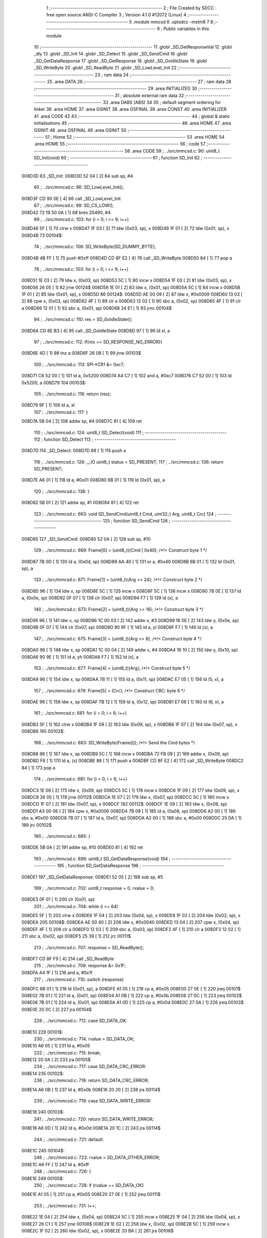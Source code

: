                                       1 ;--------------------------------------------------------
                                      2 ; File Created by SDCC : free open source ANSI-C Compiler
                                      3 ; Version 4.1.0 #12072 (Linux)
                                      4 ;--------------------------------------------------------
                                      5 	.module mmcsd
                                      6 	.optsdcc -mstm8
                                      7 	
                                      8 ;--------------------------------------------------------
                                      9 ; Public variables in this module
                                     10 ;--------------------------------------------------------
                                     11 	.globl _SD_GetResponseVal
                                     12 	.globl _dly
                                     13 	.globl _SD_Init
                                     14 	.globl _SD_Detect
                                     15 	.globl _SD_SendCmd
                                     16 	.globl _SD_GetDataResponse
                                     17 	.globl _SD_GetResponse
                                     18 	.globl _SD_GoIdleState
                                     19 	.globl _SD_WriteByte
                                     20 	.globl _SD_ReadByte
                                     21 	.globl _SD_LowLevel_Init
                                     22 ;--------------------------------------------------------
                                     23 ; ram data
                                     24 ;--------------------------------------------------------
                                     25 	.area DATA
                                     26 ;--------------------------------------------------------
                                     27 ; ram data
                                     28 ;--------------------------------------------------------
                                     29 	.area INITIALIZED
                                     30 ;--------------------------------------------------------
                                     31 ; absolute external ram data
                                     32 ;--------------------------------------------------------
                                     33 	.area DABS (ABS)
                                     34 
                                     35 ; default segment ordering for linker
                                     36 	.area HOME
                                     37 	.area GSINIT
                                     38 	.area GSFINAL
                                     39 	.area CONST
                                     40 	.area INITIALIZER
                                     41 	.area CODE
                                     42 
                                     43 ;--------------------------------------------------------
                                     44 ; global & static initialisations
                                     45 ;--------------------------------------------------------
                                     46 	.area HOME
                                     47 	.area GSINIT
                                     48 	.area GSFINAL
                                     49 	.area GSINIT
                                     50 ;--------------------------------------------------------
                                     51 ; Home
                                     52 ;--------------------------------------------------------
                                     53 	.area HOME
                                     54 	.area HOME
                                     55 ;--------------------------------------------------------
                                     56 ; code
                                     57 ;--------------------------------------------------------
                                     58 	.area CODE
                                     59 ;	../src/mmcsd.c: 90: uint8_t SD_Init(void)
                                     60 ;	-----------------------------------------
                                     61 ;	 function SD_Init
                                     62 ;	-----------------------------------------
      008D3D                         63 _SD_Init:
      008D3D 52 04            [ 2]   64 	sub	sp, #4
                                     65 ;	../src/mmcsd.c: 96: SD_LowLevel_Init();
      008D3F CD 90 0E         [ 4]   66 	call	_SD_LowLevel_Init
                                     67 ;	../src/mmcsd.c: 99: SD_CS_LOW();
      008D42 72 19 50 0A      [ 1]   68 	bres	20490, #4
                                     69 ;	../src/mmcsd.c: 103: for (i = 0; i <= 9; i++)
      008D46 5F               [ 1]   70 	clrw	x
      008D47 1F 03            [ 2]   71 	ldw	(0x03, sp), x
      008D49 1F 01            [ 2]   72 	ldw	(0x01, sp), x
      008D4B                         73 00104$:
                                     74 ;	../src/mmcsd.c: 106: SD_WriteByte(SD_DUMMY_BYTE);
      008D4B 4B FF            [ 1]   75 	push	#0xff
      008D4D CD 8F E2         [ 4]   76 	call	_SD_WriteByte
      008D50 84               [ 1]   77 	pop	a
                                     78 ;	../src/mmcsd.c: 103: for (i = 0; i <= 9; i++)
      008D51 1E 03            [ 2]   79 	ldw	x, (0x03, sp)
      008D53 5C               [ 1]   80 	incw	x
      008D54 1F 03            [ 2]   81 	ldw	(0x03, sp), x
      008D56 26 05            [ 1]   82 	jrne	00124$
      008D58 1E 01            [ 2]   83 	ldw	x, (0x01, sp)
      008D5A 5C               [ 1]   84 	incw	x
      008D5B 1F 01            [ 2]   85 	ldw	(0x01, sp), x
      008D5D                         86 00124$:
      008D5D AE 00 09         [ 2]   87 	ldw	x, #0x0009
      008D60 13 03            [ 2]   88 	cpw	x, (0x03, sp)
      008D62 4F               [ 1]   89 	clr	a
      008D63 12 02            [ 1]   90 	sbc	a, (0x02, sp)
      008D65 4F               [ 1]   91 	clr	a
      008D66 12 01            [ 1]   92 	sbc	a, (0x01, sp)
      008D68 24 E1            [ 1]   93 	jrnc	00104$
                                     94 ;	../src/mmcsd.c: 110: res = SD_GoIdleState();
      008D6A CD 8E B3         [ 4]   95 	call	_SD_GoIdleState
      008D6D 97               [ 1]   96 	ld	xl, a
                                     97 ;	../src/mmcsd.c: 112: if(res == SD_RESPONSE_NO_ERROR){
      008D6E 4D               [ 1]   98 	tnz	a
      008D6F 26 08            [ 1]   99 	jrne	00103$
                                    100 ;	../src/mmcsd.c: 113: SPI->CR1 &= 0xc7;
      008D71 C6 52 00         [ 1]  101 	ld	a, 0x5200
      008D74 A4 C7            [ 1]  102 	and	a, #0xc7
      008D76 C7 52 00         [ 1]  103 	ld	0x5200, a
      008D79                        104 00103$:
                                    105 ;	../src/mmcsd.c: 116: return (res);
      008D79 9F               [ 1]  106 	ld	a, xl
                                    107 ;	../src/mmcsd.c: 117: }
      008D7A 5B 04            [ 2]  108 	addw	sp, #4
      008D7C 81               [ 4]  109 	ret
                                    110 ;	../src/mmcsd.c: 124: uint8_t SD_Detect(void)
                                    111 ;	-----------------------------------------
                                    112 ;	 function SD_Detect
                                    113 ;	-----------------------------------------
      008D7D                        114 _SD_Detect:
      008D7D 88               [ 1]  115 	push	a
                                    116 ;	../src/mmcsd.c: 126: __IO uint8_t status = SD_PRESENT;
                                    117 ;	../src/mmcsd.c: 136: return SD_PRESENT;
      008D7E A6 01            [ 1]  118 	ld	a, #0x01
      008D80 6B 01            [ 1]  119 	ld	(0x01, sp), a
                                    120 ;	../src/mmcsd.c: 138: }
      008D82 5B 01            [ 2]  121 	addw	sp, #1
      008D84 81               [ 4]  122 	ret
                                    123 ;	../src/mmcsd.c: 663: void SD_SendCmd(uint8_t Cmd, uint32_t Arg, uint8_t Crc)
                                    124 ;	-----------------------------------------
                                    125 ;	 function SD_SendCmd
                                    126 ;	-----------------------------------------
      008D85                        127 _SD_SendCmd:
      008D85 52 0A            [ 2]  128 	sub	sp, #10
                                    129 ;	../src/mmcsd.c: 669: Frame[0] = (uint8_t)(Cmd | 0x40); /*!< Construct byte 1 */
      008D87 7B 0D            [ 1]  130 	ld	a, (0x0d, sp)
      008D89 AA 40            [ 1]  131 	or	a, #0x40
      008D8B 6B 01            [ 1]  132 	ld	(0x01, sp), a
                                    133 ;	../src/mmcsd.c: 671: Frame[1] = (uint8_t)(Arg >> 24); /*!< Construct byte 2 */
      008D8D 96               [ 1]  134 	ldw	x, sp
      008D8E 5C               [ 1]  135 	incw	x
      008D8F 5C               [ 1]  136 	incw	x
      008D90 7B 0E            [ 1]  137 	ld	a, (0x0e, sp)
      008D92 0F 07            [ 1]  138 	clr	(0x07, sp)
      008D94 F7               [ 1]  139 	ld	(x), a
                                    140 ;	../src/mmcsd.c: 673: Frame[2] = (uint8_t)(Arg >> 16); /*!< Construct byte 3 */
      008D95 96               [ 1]  141 	ldw	x, sp
      008D96 1C 00 03         [ 2]  142 	addw	x, #3
      008D99 16 0E            [ 2]  143 	ldw	y, (0x0e, sp)
      008D9B 0F 07            [ 1]  144 	clr	(0x07, sp)
      008D9D 90 9F            [ 1]  145 	ld	a, yl
      008D9F F7               [ 1]  146 	ld	(x), a
                                    147 ;	../src/mmcsd.c: 675: Frame[3] = (uint8_t)(Arg >> 8); /*!< Construct byte 4 */
      008DA0 96               [ 1]  148 	ldw	x, sp
      008DA1 1C 00 04         [ 2]  149 	addw	x, #4
      008DA4 16 10            [ 2]  150 	ldw	y, (0x10, sp)
      008DA6 90 9E            [ 1]  151 	ld	a, yh
      008DA8 F7               [ 1]  152 	ld	(x), a
                                    153 ;	../src/mmcsd.c: 677: Frame[4] = (uint8_t)(Arg); /*!< Construct byte 5 */
      008DA9 96               [ 1]  154 	ldw	x, sp
      008DAA 7B 11            [ 1]  155 	ld	a, (0x11, sp)
      008DAC E7 05            [ 1]  156 	ld	(5, x), a
                                    157 ;	../src/mmcsd.c: 679: Frame[5] = (Crc); /*!< Construct CRC: byte 6 */
      008DAE 96               [ 1]  158 	ldw	x, sp
      008DAF 7B 12            [ 1]  159 	ld	a, (0x12, sp)
      008DB1 E7 06            [ 1]  160 	ld	(6, x), a
                                    161 ;	../src/mmcsd.c: 681: for (i = 0; i < 6; i++)
      008DB3 5F               [ 1]  162 	clrw	x
      008DB4 1F 09            [ 2]  163 	ldw	(0x09, sp), x
      008DB6 1F 07            [ 2]  164 	ldw	(0x07, sp), x
      008DB8                        165 00102$:
                                    166 ;	../src/mmcsd.c: 683: SD_WriteByte(Frame[i]); /*!< Send the Cmd bytes */
      008DB8 96               [ 1]  167 	ldw	x, sp
      008DB9 5C               [ 1]  168 	incw	x
      008DBA 72 FB 09         [ 2]  169 	addw	x, (0x09, sp)
      008DBD F6               [ 1]  170 	ld	a, (x)
      008DBE 88               [ 1]  171 	push	a
      008DBF CD 8F E2         [ 4]  172 	call	_SD_WriteByte
      008DC2 84               [ 1]  173 	pop	a
                                    174 ;	../src/mmcsd.c: 681: for (i = 0; i < 6; i++)
      008DC3 1E 09            [ 2]  175 	ldw	x, (0x09, sp)
      008DC5 5C               [ 1]  176 	incw	x
      008DC6 1F 09            [ 2]  177 	ldw	(0x09, sp), x
      008DC8 26 05            [ 1]  178 	jrne	00112$
      008DCA 1E 07            [ 2]  179 	ldw	x, (0x07, sp)
      008DCC 5C               [ 1]  180 	incw	x
      008DCD 1F 07            [ 2]  181 	ldw	(0x07, sp), x
      008DCF                        182 00112$:
      008DCF 1E 09            [ 2]  183 	ldw	x, (0x09, sp)
      008DD1 A3 00 06         [ 2]  184 	cpw	x, #0x0006
      008DD4 7B 08            [ 1]  185 	ld	a, (0x08, sp)
      008DD6 A2 00            [ 1]  186 	sbc	a, #0x00
      008DD8 7B 07            [ 1]  187 	ld	a, (0x07, sp)
      008DDA A2 00            [ 1]  188 	sbc	a, #0x00
      008DDC 25 DA            [ 1]  189 	jrc	00102$
                                    190 ;	../src/mmcsd.c: 685: }
      008DDE 5B 0A            [ 2]  191 	addw	sp, #10
      008DE0 81               [ 4]  192 	ret
                                    193 ;	../src/mmcsd.c: 699: uint8_t SD_GetDataResponse(void)
                                    194 ;	-----------------------------------------
                                    195 ;	 function SD_GetDataResponse
                                    196 ;	-----------------------------------------
      008DE1                        197 _SD_GetDataResponse:
      008DE1 52 05            [ 2]  198 	sub	sp, #5
                                    199 ;	../src/mmcsd.c: 702: uint8_t response = 0, rvalue = 0;
      008DE3 0F 01            [ 1]  200 	clr	(0x01, sp)
                                    201 ;	../src/mmcsd.c: 704: while (i <= 64)
      008DE5 5F               [ 1]  202 	clrw	x
      008DE6 1F 04            [ 2]  203 	ldw	(0x04, sp), x
      008DE8 1F 02            [ 2]  204 	ldw	(0x02, sp), x
      008DEA                        205 00108$:
      008DEA AE 00 40         [ 2]  206 	ldw	x, #0x0040
      008DED 13 04            [ 2]  207 	cpw	x, (0x04, sp)
      008DEF 4F               [ 1]  208 	clr	a
      008DF0 12 03            [ 1]  209 	sbc	a, (0x03, sp)
      008DF2 4F               [ 1]  210 	clr	a
      008DF3 12 02            [ 1]  211 	sbc	a, (0x02, sp)
      008DF5 25 39            [ 1]  212 	jrc	00111$
                                    213 ;	../src/mmcsd.c: 707: response = SD_ReadByte();
      008DF7 CD 8F F9         [ 4]  214 	call	_SD_ReadByte
                                    215 ;	../src/mmcsd.c: 709: response &= 0x1F;
      008DFA A4 1F            [ 1]  216 	and	a, #0x1f
                                    217 ;	../src/mmcsd.c: 710: switch (response)
      008DFC 6B 01            [ 1]  218 	ld	(0x01, sp), a
      008DFE A1 05            [ 1]  219 	cp	a, #0x05
      008E00 27 0E            [ 1]  220 	jreq	00101$
      008E02 7B 01            [ 1]  221 	ld	a, (0x01, sp)
      008E04 A1 0B            [ 1]  222 	cp	a, #0x0b
      008E06 27 0C            [ 1]  223 	jreq	00102$
      008E08 7B 01            [ 1]  224 	ld	a, (0x01, sp)
      008E0A A1 0D            [ 1]  225 	cp	a, #0x0d
      008E0C 27 0A            [ 1]  226 	jreq	00103$
      008E0E 20 0C            [ 2]  227 	jra	00104$
                                    228 ;	../src/mmcsd.c: 712: case SD_DATA_OK:
      008E10                        229 00101$:
                                    230 ;	../src/mmcsd.c: 714: rvalue = SD_DATA_OK;
      008E10 A6 05            [ 1]  231 	ld	a, #0x05
                                    232 ;	../src/mmcsd.c: 715: break;
      008E12 20 0A            [ 2]  233 	jra	00105$
                                    234 ;	../src/mmcsd.c: 717: case SD_DATA_CRC_ERROR:
      008E14                        235 00102$:
                                    236 ;	../src/mmcsd.c: 718: return SD_DATA_CRC_ERROR;
      008E14 A6 0B            [ 1]  237 	ld	a, #0x0b
      008E16 20 20            [ 2]  238 	jra	00114$
                                    239 ;	../src/mmcsd.c: 719: case SD_DATA_WRITE_ERROR:
      008E18                        240 00103$:
                                    241 ;	../src/mmcsd.c: 720: return SD_DATA_WRITE_ERROR;
      008E18 A6 0D            [ 1]  242 	ld	a, #0x0d
      008E1A 20 1C            [ 2]  243 	jra	00114$
                                    244 ;	../src/mmcsd.c: 721: default:
      008E1C                        245 00104$:
                                    246 ;	../src/mmcsd.c: 723: rvalue = SD_DATA_OTHER_ERROR;
      008E1C A6 FF            [ 1]  247 	ld	a, #0xff
                                    248 ;	../src/mmcsd.c: 726: }
      008E1E                        249 00105$:
                                    250 ;	../src/mmcsd.c: 728: if (rvalue == SD_DATA_OK)
      008E1E A1 05            [ 1]  251 	cp	a, #0x05
      008E20 27 0E            [ 1]  252 	jreq	00111$
                                    253 ;	../src/mmcsd.c: 731: i++;
      008E22 1E 04            [ 2]  254 	ldw	x, (0x04, sp)
      008E24 5C               [ 1]  255 	incw	x
      008E25 1F 04            [ 2]  256 	ldw	(0x04, sp), x
      008E27 26 C1            [ 1]  257 	jrne	00108$
      008E29 1E 02            [ 2]  258 	ldw	x, (0x02, sp)
      008E2B 5C               [ 1]  259 	incw	x
      008E2C 1F 02            [ 2]  260 	ldw	(0x02, sp), x
      008E2E 20 BA            [ 2]  261 	jra	00108$
                                    262 ;	../src/mmcsd.c: 735: while (SD_ReadByte() == 0);
      008E30                        263 00111$:
      008E30 CD 8F F9         [ 4]  264 	call	_SD_ReadByte
      008E33 4D               [ 1]  265 	tnz	a
      008E34 27 FA            [ 1]  266 	jreq	00111$
                                    267 ;	../src/mmcsd.c: 738: return response;
      008E36 7B 01            [ 1]  268 	ld	a, (0x01, sp)
      008E38                        269 00114$:
                                    270 ;	../src/mmcsd.c: 739: }
      008E38 5B 05            [ 2]  271 	addw	sp, #5
      008E3A 81               [ 4]  272 	ret
                                    273 ;	../src/mmcsd.c: 748: uint8_t SD_GetResponse(uint8_t Response)
                                    274 ;	-----------------------------------------
                                    275 ;	 function SD_GetResponse
                                    276 ;	-----------------------------------------
      008E3B                        277 _SD_GetResponse:
                                    278 ;	../src/mmcsd.c: 753: while ((SD_ReadByte() != Response) && Count) 
      008E3B AE 0F FF         [ 2]  279 	ldw	x, #0x0fff
      008E3E 90 5F            [ 1]  280 	clrw	y
      008E40                        281 00102$:
      008E40 89               [ 2]  282 	pushw	x
      008E41 90 89            [ 2]  283 	pushw	y
      008E43 CD 8F F9         [ 4]  284 	call	_SD_ReadByte
      008E46 90 85            [ 2]  285 	popw	y
      008E48 85               [ 2]  286 	popw	x
      008E49 11 03            [ 1]  287 	cp	a, (0x03, sp)
      008E4B 27 10            [ 1]  288 	jreq	00104$
      008E4D 5D               [ 2]  289 	tnzw	x
      008E4E 26 04            [ 1]  290 	jrne	00134$
      008E50 90 5D            [ 2]  291 	tnzw	y
      008E52 27 09            [ 1]  292 	jreq	00104$
      008E54                        293 00134$:
                                    294 ;	../src/mmcsd.c: 755: Count--;
      008E54 1D 00 01         [ 2]  295 	subw	x, #0x0001
      008E57 24 E7            [ 1]  296 	jrnc	00102$
      008E59 90 5A            [ 2]  297 	decw	y
      008E5B 20 E3            [ 2]  298 	jra	00102$
      008E5D                        299 00104$:
                                    300 ;	../src/mmcsd.c: 757: if (Count == 0)
      008E5D 5D               [ 2]  301 	tnzw	x
      008E5E 26 07            [ 1]  302 	jrne	00106$
      008E60 90 5D            [ 2]  303 	tnzw	y
      008E62 26 03            [ 1]  304 	jrne	00106$
                                    305 ;	../src/mmcsd.c: 760: return SD_RESPONSE_FAILURE;
      008E64 A6 FF            [ 1]  306 	ld	a, #0xff
      008E66 81               [ 4]  307 	ret
      008E67                        308 00106$:
                                    309 ;	../src/mmcsd.c: 765: return SD_RESPONSE_NO_ERROR;
      008E67 4F               [ 1]  310 	clr	a
                                    311 ;	../src/mmcsd.c: 767: }
      008E68 81               [ 4]  312 	ret
                                    313 ;	../src/mmcsd.c: 772: void SD_GetResponseVal(uint8_t *pResp, uint8_t response)
                                    314 ;	-----------------------------------------
                                    315 ;	 function SD_GetResponseVal
                                    316 ;	-----------------------------------------
      008E69                        317 _SD_GetResponseVal:
                                    318 ;	../src/mmcsd.c: 775: if(SD_GetResponse(response) == SD_RESPONSE_FAILURE)
      008E69 7B 05            [ 1]  319 	ld	a, (0x05, sp)
      008E6B 88               [ 1]  320 	push	a
      008E6C CD 8E 3B         [ 4]  321 	call	_SD_GetResponse
      008E6F 5B 01            [ 2]  322 	addw	sp, #1
                                    323 ;	../src/mmcsd.c: 777: *pResp++ = 0xff;
      008E71 16 03            [ 2]  324 	ldw	y, (0x03, sp)
      008E73 93               [ 1]  325 	ldw	x, y
      008E74 5C               [ 1]  326 	incw	x
                                    327 ;	../src/mmcsd.c: 775: if(SD_GetResponse(response) == SD_RESPONSE_FAILURE)
      008E75 4C               [ 1]  328 	inc	a
      008E76 26 08            [ 1]  329 	jrne	00102$
                                    330 ;	../src/mmcsd.c: 777: *pResp++ = 0xff;
      008E78 A6 FF            [ 1]  331 	ld	a, #0xff
      008E7A 90 F7            [ 1]  332 	ld	(y), a
      008E7C 1F 03            [ 2]  333 	ldw	(0x03, sp), x
      008E7E 20 06            [ 2]  334 	jra	00103$
      008E80                        335 00102$:
                                    336 ;	../src/mmcsd.c: 779: *pResp++ = response;
      008E80 7B 05            [ 1]  337 	ld	a, (0x05, sp)
      008E82 90 F7            [ 1]  338 	ld	(y), a
      008E84 1F 03            [ 2]  339 	ldw	(0x03, sp), x
      008E86                        340 00103$:
                                    341 ;	../src/mmcsd.c: 782: *pResp++ = SD_ReadByte();
      008E86 1E 03            [ 2]  342 	ldw	x, (0x03, sp)
      008E88 89               [ 2]  343 	pushw	x
      008E89 CD 8F F9         [ 4]  344 	call	_SD_ReadByte
      008E8C 85               [ 2]  345 	popw	x
      008E8D F7               [ 1]  346 	ld	(x), a
      008E8E 5C               [ 1]  347 	incw	x
                                    348 ;	../src/mmcsd.c: 783: *pResp++ = SD_ReadByte();
      008E8F 1F 03            [ 2]  349 	ldw	(0x03, sp), x
      008E91 89               [ 2]  350 	pushw	x
      008E92 CD 8F F9         [ 4]  351 	call	_SD_ReadByte
      008E95 85               [ 2]  352 	popw	x
      008E96 F7               [ 1]  353 	ld	(x), a
      008E97 5C               [ 1]  354 	incw	x
                                    355 ;	../src/mmcsd.c: 784: *pResp++ = SD_ReadByte();
      008E98 1F 03            [ 2]  356 	ldw	(0x03, sp), x
      008E9A 89               [ 2]  357 	pushw	x
      008E9B CD 8F F9         [ 4]  358 	call	_SD_ReadByte
      008E9E 85               [ 2]  359 	popw	x
      008E9F F7               [ 1]  360 	ld	(x), a
      008EA0 5C               [ 1]  361 	incw	x
                                    362 ;	../src/mmcsd.c: 785: *pResp++ = SD_ReadByte();
      008EA1 1F 03            [ 2]  363 	ldw	(0x03, sp), x
      008EA3 89               [ 2]  364 	pushw	x
      008EA4 CD 8F F9         [ 4]  365 	call	_SD_ReadByte
      008EA7 85               [ 2]  366 	popw	x
      008EA8 F7               [ 1]  367 	ld	(x), a
      008EA9 5C               [ 1]  368 	incw	x
                                    369 ;	../src/mmcsd.c: 786: *pResp = SD_ReadByte();
      008EAA 1F 03            [ 2]  370 	ldw	(0x03, sp), x
      008EAC 89               [ 2]  371 	pushw	x
      008EAD CD 8F F9         [ 4]  372 	call	_SD_ReadByte
      008EB0 85               [ 2]  373 	popw	x
      008EB1 F7               [ 1]  374 	ld	(x), a
                                    375 ;	../src/mmcsd.c: 787: }
      008EB2 81               [ 4]  376 	ret
                                    377 ;	../src/mmcsd.c: 871: uint8_t SD_GoIdleState(void)
                                    378 ;	-----------------------------------------
                                    379 ;	 function SD_GoIdleState
                                    380 ;	-----------------------------------------
      008EB3                        381 _SD_GoIdleState:
      008EB3 52 0A            [ 2]  382 	sub	sp, #10
                                    383 ;	../src/mmcsd.c: 874: uint8_t resp[6] = {0};
      008EB5 0F 01            [ 1]  384 	clr	(0x01, sp)
      008EB7 96               [ 1]  385 	ldw	x, sp
      008EB8 5C               [ 1]  386 	incw	x
      008EB9 5C               [ 1]  387 	incw	x
      008EBA 7F               [ 1]  388 	clr	(x)
      008EBB 96               [ 1]  389 	ldw	x, sp
      008EBC 6F 03            [ 1]  390 	clr	(3, x)
      008EBE 96               [ 1]  391 	ldw	x, sp
      008EBF 1C 00 04         [ 2]  392 	addw	x, #4
      008EC2 1F 07            [ 2]  393 	ldw	(0x07, sp), x
      008EC4 7F               [ 1]  394 	clr	(x)
      008EC5 96               [ 1]  395 	ldw	x, sp
      008EC6 1C 00 05         [ 2]  396 	addw	x, #5
      008EC9 1F 09            [ 2]  397 	ldw	(0x09, sp), x
      008ECB 7F               [ 1]  398 	clr	(x)
      008ECC 96               [ 1]  399 	ldw	x, sp
      008ECD 1C 00 06         [ 2]  400 	addw	x, #6
      008ED0 7F               [ 1]  401 	clr	(x)
                                    402 ;	../src/mmcsd.c: 876: SD_CS_LOW();
      008ED1 C6 50 0A         [ 1]  403 	ld	a, 0x500a
      008ED4 A4 EF            [ 1]  404 	and	a, #0xef
      008ED6 C7 50 0A         [ 1]  405 	ld	0x500a, a
                                    406 ;	../src/mmcsd.c: 879: SD_SendCmd(SD_CMD_GO_IDLE_STATE, (uint32_t)0, 0x95);
      008ED9 4B 95            [ 1]  407 	push	#0x95
      008EDB 5F               [ 1]  408 	clrw	x
      008EDC 89               [ 2]  409 	pushw	x
      008EDD 5F               [ 1]  410 	clrw	x
      008EDE 89               [ 2]  411 	pushw	x
      008EDF 4B 00            [ 1]  412 	push	#0x00
      008EE1 CD 8D 85         [ 4]  413 	call	_SD_SendCmd
      008EE4 5B 06            [ 2]  414 	addw	sp, #6
                                    415 ;	../src/mmcsd.c: 882: if (SD_GetResponse(SD_IN_IDLE_STATE))
      008EE6 4B 01            [ 1]  416 	push	#0x01
      008EE8 CD 8E 3B         [ 4]  417 	call	_SD_GetResponse
      008EEB 5B 01            [ 2]  418 	addw	sp, #1
      008EED 4D               [ 1]  419 	tnz	a
      008EEE 27 05            [ 1]  420 	jreq	00102$
                                    421 ;	../src/mmcsd.c: 885: return SD_RESPONSE_FAILURE;
      008EF0 A6 FF            [ 1]  422 	ld	a, #0xff
      008EF2 CC 8F DF         [ 2]  423 	jp	00116$
      008EF5                        424 00102$:
                                    425 ;	../src/mmcsd.c: 888: SD_SendCmd(SD_CMD_IF_COND, (uint32_t)0x156, 0x43);
      008EF5 4B 43            [ 1]  426 	push	#0x43
      008EF7 4B 56            [ 1]  427 	push	#0x56
      008EF9 4B 01            [ 1]  428 	push	#0x01
      008EFB 5F               [ 1]  429 	clrw	x
      008EFC 89               [ 2]  430 	pushw	x
      008EFD 4B 08            [ 1]  431 	push	#0x08
      008EFF CD 8D 85         [ 4]  432 	call	_SD_SendCmd
      008F02 5B 06            [ 2]  433 	addw	sp, #6
                                    434 ;	../src/mmcsd.c: 889: SD_GetResponseVal(resp,0x01);
      008F04 4B 01            [ 1]  435 	push	#0x01
      008F06 96               [ 1]  436 	ldw	x, sp
      008F07 5C               [ 1]  437 	incw	x
      008F08 5C               [ 1]  438 	incw	x
      008F09 89               [ 2]  439 	pushw	x
      008F0A CD 8E 69         [ 4]  440 	call	_SD_GetResponseVal
      008F0D 5B 03            [ 2]  441 	addw	sp, #3
                                    442 ;	../src/mmcsd.c: 890: if(resp[0]==0x01){
      008F0F 7B 01            [ 1]  443 	ld	a, (0x01, sp)
      008F11 4A               [ 1]  444 	dec	a
      008F12 26 77            [ 1]  445 	jrne	00123$
                                    446 ;	../src/mmcsd.c: 892: if ((resp[3] == 0x01)&&(resp[4] == 0x56)){
      008F14 1E 07            [ 2]  447 	ldw	x, (0x07, sp)
      008F16 F6               [ 1]  448 	ld	a, (x)
      008F17 4A               [ 1]  449 	dec	a
      008F18 26 6D            [ 1]  450 	jrne	00107$
      008F1A 1E 09            [ 2]  451 	ldw	x, (0x09, sp)
      008F1C F6               [ 1]  452 	ld	a, (x)
      008F1D A1 56            [ 1]  453 	cp	a, #0x56
      008F1F 26 66            [ 1]  454 	jrne	00107$
                                    455 ;	../src/mmcsd.c: 895: do{
      008F21                        456 00103$:
                                    457 ;	../src/mmcsd.c: 896: SD_SendCmd(SD_CMD_55, (uint32_t)0, 0x01);
      008F21 4B 01            [ 1]  458 	push	#0x01
      008F23 5F               [ 1]  459 	clrw	x
      008F24 89               [ 2]  460 	pushw	x
      008F25 5F               [ 1]  461 	clrw	x
      008F26 89               [ 2]  462 	pushw	x
      008F27 4B 37            [ 1]  463 	push	#0x37
      008F29 CD 8D 85         [ 4]  464 	call	_SD_SendCmd
      008F2C 5B 06            [ 2]  465 	addw	sp, #6
                                    466 ;	../src/mmcsd.c: 897: SD_GetResponseVal(resp,0x01);
      008F2E 4B 01            [ 1]  467 	push	#0x01
      008F30 96               [ 1]  468 	ldw	x, sp
      008F31 5C               [ 1]  469 	incw	x
      008F32 5C               [ 1]  470 	incw	x
      008F33 89               [ 2]  471 	pushw	x
      008F34 CD 8E 69         [ 4]  472 	call	_SD_GetResponseVal
      008F37 5B 03            [ 2]  473 	addw	sp, #3
                                    474 ;	../src/mmcsd.c: 898: dly((uint32_t)10);
      008F39 4B 0A            [ 1]  475 	push	#0x0a
      008F3B 5F               [ 1]  476 	clrw	x
      008F3C 89               [ 2]  477 	pushw	x
      008F3D 4B 00            [ 1]  478 	push	#0x00
      008F3F CD 84 C7         [ 4]  479 	call	_dly
      008F42 5B 04            [ 2]  480 	addw	sp, #4
                                    481 ;	../src/mmcsd.c: 899: SD_SendCmd(SD_ACMD_41&0x7f, (1UL<<30), 0x1);
      008F44 4B 01            [ 1]  482 	push	#0x01
      008F46 5F               [ 1]  483 	clrw	x
      008F47 89               [ 2]  484 	pushw	x
      008F48 4B 00            [ 1]  485 	push	#0x00
      008F4A 4B 40            [ 1]  486 	push	#0x40
      008F4C 4B 69            [ 1]  487 	push	#0x69
      008F4E CD 8D 85         [ 4]  488 	call	_SD_SendCmd
      008F51 5B 06            [ 2]  489 	addw	sp, #6
                                    490 ;	../src/mmcsd.c: 900: dly((uint32_t)1000);
      008F53 4B E8            [ 1]  491 	push	#0xe8
      008F55 4B 03            [ 1]  492 	push	#0x03
      008F57 5F               [ 1]  493 	clrw	x
      008F58 89               [ 2]  494 	pushw	x
      008F59 CD 84 C7         [ 4]  495 	call	_dly
      008F5C 5B 04            [ 2]  496 	addw	sp, #4
                                    497 ;	../src/mmcsd.c: 901: SD_GetResponseVal(resp,0x00);
      008F5E 96               [ 1]  498 	ldw	x, sp
      008F5F 5C               [ 1]  499 	incw	x
      008F60 4B 00            [ 1]  500 	push	#0x00
      008F62 89               [ 2]  501 	pushw	x
      008F63 CD 8E 69         [ 4]  502 	call	_SD_GetResponseVal
      008F66 5B 03            [ 2]  503 	addw	sp, #3
                                    504 ;	../src/mmcsd.c: 902: } while(resp[0]); //until resved 0x0
      008F68 7B 01            [ 1]  505 	ld	a, (0x01, sp)
      008F6A 26 B5            [ 1]  506 	jrne	00103$
                                    507 ;	../src/mmcsd.c: 904: SD_SendCmd(SD_CMD_58, (uint32_t)0,0x01);
      008F6C 4B 01            [ 1]  508 	push	#0x01
      008F6E 5F               [ 1]  509 	clrw	x
      008F6F 89               [ 2]  510 	pushw	x
      008F70 5F               [ 1]  511 	clrw	x
      008F71 89               [ 2]  512 	pushw	x
      008F72 4B 3A            [ 1]  513 	push	#0x3a
      008F74 CD 8D 85         [ 4]  514 	call	_SD_SendCmd
      008F77 5B 06            [ 2]  515 	addw	sp, #6
                                    516 ;	../src/mmcsd.c: 905: SD_GetResponseVal(resp,58);
      008F79 4B 3A            [ 1]  517 	push	#0x3a
      008F7B 96               [ 1]  518 	ldw	x, sp
      008F7C 5C               [ 1]  519 	incw	x
      008F7D 5C               [ 1]  520 	incw	x
      008F7E 89               [ 2]  521 	pushw	x
      008F7F CD 8E 69         [ 4]  522 	call	_SD_GetResponseVal
      008F82 5B 03            [ 2]  523 	addw	sp, #3
                                    524 ;	../src/mmcsd.c: 906: return SD_RESPONSE_NO_ERROR;
      008F84 4F               [ 1]  525 	clr	a
      008F85 20 58            [ 2]  526 	jra	00116$
      008F87                        527 00107$:
                                    528 ;	../src/mmcsd.c: 909: return SD_RESPONSE_FAILURE;
      008F87 A6 FF            [ 1]  529 	ld	a, #0xff
      008F89 20 54            [ 2]  530 	jra	00116$
                                    531 ;	../src/mmcsd.c: 914: do{
      008F8B                        532 00123$:
      008F8B                        533 00110$:
                                    534 ;	../src/mmcsd.c: 915: SD_SendCmd(SD_CMD_55, 0, 0x01);
      008F8B 4B 01            [ 1]  535 	push	#0x01
      008F8D 5F               [ 1]  536 	clrw	x
      008F8E 89               [ 2]  537 	pushw	x
      008F8F 5F               [ 1]  538 	clrw	x
      008F90 89               [ 2]  539 	pushw	x
      008F91 4B 37            [ 1]  540 	push	#0x37
      008F93 CD 8D 85         [ 4]  541 	call	_SD_SendCmd
      008F96 5B 06            [ 2]  542 	addw	sp, #6
                                    543 ;	../src/mmcsd.c: 916: SD_GetResponseVal(resp,0x01);
      008F98 96               [ 1]  544 	ldw	x, sp
      008F99 5C               [ 1]  545 	incw	x
      008F9A 4B 01            [ 1]  546 	push	#0x01
      008F9C 89               [ 2]  547 	pushw	x
      008F9D CD 8E 69         [ 4]  548 	call	_SD_GetResponseVal
      008FA0 5B 03            [ 2]  549 	addw	sp, #3
                                    550 ;	../src/mmcsd.c: 917: dly((uint32_t)1000);
      008FA2 4B E8            [ 1]  551 	push	#0xe8
      008FA4 4B 03            [ 1]  552 	push	#0x03
      008FA6 5F               [ 1]  553 	clrw	x
      008FA7 89               [ 2]  554 	pushw	x
      008FA8 CD 84 C7         [ 4]  555 	call	_dly
      008FAB 5B 04            [ 2]  556 	addw	sp, #4
                                    557 ;	../src/mmcsd.c: 918: SD_SendCmd(SD_ACMD_41&0x7f, 0UL, 0x1);
      008FAD 4B 01            [ 1]  558 	push	#0x01
      008FAF 5F               [ 1]  559 	clrw	x
      008FB0 89               [ 2]  560 	pushw	x
      008FB1 5F               [ 1]  561 	clrw	x
      008FB2 89               [ 2]  562 	pushw	x
      008FB3 4B 69            [ 1]  563 	push	#0x69
      008FB5 CD 8D 85         [ 4]  564 	call	_SD_SendCmd
      008FB8 5B 06            [ 2]  565 	addw	sp, #6
                                    566 ;	../src/mmcsd.c: 919: SD_GetResponseVal(resp,0x00);
      008FBA 4B 00            [ 1]  567 	push	#0x00
      008FBC 96               [ 1]  568 	ldw	x, sp
      008FBD 5C               [ 1]  569 	incw	x
      008FBE 5C               [ 1]  570 	incw	x
      008FBF 89               [ 2]  571 	pushw	x
      008FC0 CD 8E 69         [ 4]  572 	call	_SD_GetResponseVal
      008FC3 5B 03            [ 2]  573 	addw	sp, #3
                                    574 ;	../src/mmcsd.c: 920: dly((uint32_t)1000);
      008FC5 4B E8            [ 1]  575 	push	#0xe8
      008FC7 4B 03            [ 1]  576 	push	#0x03
      008FC9 5F               [ 1]  577 	clrw	x
      008FCA 89               [ 2]  578 	pushw	x
      008FCB CD 84 C7         [ 4]  579 	call	_dly
      008FCE 5B 04            [ 2]  580 	addw	sp, #4
                                    581 ;	../src/mmcsd.c: 921: } while(resp[0]);
      008FD0 7B 01            [ 1]  582 	ld	a, (0x01, sp)
      008FD2 26 B7            [ 1]  583 	jrne	00110$
                                    584 ;	../src/mmcsd.c: 926: SD_CS_HIGH();
      008FD4 72 18 50 0A      [ 1]  585 	bset	20490, #4
                                    586 ;	../src/mmcsd.c: 929: SD_WriteByte(SD_DUMMY_BYTE);
      008FD8 4B FF            [ 1]  587 	push	#0xff
      008FDA CD 8F E2         [ 4]  588 	call	_SD_WriteByte
      008FDD 84               [ 1]  589 	pop	a
                                    590 ;	../src/mmcsd.c: 931: return SD_RESPONSE_NO_ERROR;
      008FDE 4F               [ 1]  591 	clr	a
      008FDF                        592 00116$:
                                    593 ;	../src/mmcsd.c: 932: }
      008FDF 5B 0A            [ 2]  594 	addw	sp, #10
      008FE1 81               [ 4]  595 	ret
                                    596 ;	../src/mmcsd.c: 941: uint8_t SD_WriteByte(uint8_t Data)
                                    597 ;	-----------------------------------------
                                    598 ;	 function SD_WriteByte
                                    599 ;	-----------------------------------------
      008FE2                        600 _SD_WriteByte:
                                    601 ;	../src/mmcsd.c: 944: while ((SPI->SR & SPI_FLAG_TXE) == 0)
      008FE2                        602 00101$:
      008FE2 C6 52 03         [ 1]  603 	ld	a, 0x5203
      008FE5 A5 02            [ 1]  604 	bcp	a, #0x02
      008FE7 27 F9            [ 1]  605 	jreq	00101$
                                    606 ;	../src/mmcsd.c: 948: SPI->DR = (Data);
      008FE9 AE 52 04         [ 2]  607 	ldw	x, #0x5204
      008FEC 7B 03            [ 1]  608 	ld	a, (0x03, sp)
      008FEE F7               [ 1]  609 	ld	(x), a
                                    610 ;	../src/mmcsd.c: 951: while ((SPI->SR & SPI_FLAG_RXNE) == 0)
      008FEF                        611 00104$:
      008FEF C6 52 03         [ 1]  612 	ld	a, 0x5203
      008FF2 44               [ 1]  613 	srl	a
      008FF3 24 FA            [ 1]  614 	jrnc	00104$
                                    615 ;	../src/mmcsd.c: 955: return SPI->DR;
      008FF5 C6 52 04         [ 1]  616 	ld	a, 0x5204
                                    617 ;	../src/mmcsd.c: 956: }
      008FF8 81               [ 4]  618 	ret
                                    619 ;	../src/mmcsd.c: 963: uint8_t SD_ReadByte(void)
                                    620 ;	-----------------------------------------
                                    621 ;	 function SD_ReadByte
                                    622 ;	-----------------------------------------
      008FF9                        623 _SD_ReadByte:
                                    624 ;	../src/mmcsd.c: 968: while ((SPI->SR & SPI_FLAG_TXE) == 0)
      008FF9                        625 00101$:
      008FF9 C6 52 03         [ 1]  626 	ld	a, 0x5203
      008FFC A5 02            [ 1]  627 	bcp	a, #0x02
      008FFE 27 F9            [ 1]  628 	jreq	00101$
                                    629 ;	../src/mmcsd.c: 971: SPI->DR = SD_DUMMY_BYTE;
      009000 35 FF 52 04      [ 1]  630 	mov	0x5204+0, #0xff
                                    631 ;	../src/mmcsd.c: 974: while ((SPI->SR & SPI_FLAG_RXNE) == 0)
      009004                        632 00104$:
      009004 C6 52 03         [ 1]  633 	ld	a, 0x5203
      009007 44               [ 1]  634 	srl	a
      009008 24 FA            [ 1]  635 	jrnc	00104$
                                    636 ;	../src/mmcsd.c: 977: Data = (uint8_t)SPI->DR;
      00900A C6 52 04         [ 1]  637 	ld	a, 0x5204
                                    638 ;	../src/mmcsd.c: 980: return Data;
                                    639 ;	../src/mmcsd.c: 981: }
      00900D 81               [ 4]  640 	ret
                                    641 ;	../src/mmcsd.c: 1025: void SD_LowLevel_Init(void)
                                    642 ;	-----------------------------------------
                                    643 ;	 function SD_LowLevel_Init
                                    644 ;	-----------------------------------------
      00900E                        645 _SD_LowLevel_Init:
                                    646 ;	../src/mmcsd.c: 1035: SPI->CR1 = SPI_FIRSTBIT_MSB | SPI_BAUDRATEPRESCALER_64|SPI_CLOCKPOLARITY_HIGH | SPI_CLOCKPHASE_2EDGE;
      00900E 35 2B 52 00      [ 1]  647 	mov	0x5200+0, #0x2b
                                    648 ;	../src/mmcsd.c: 1037: SPI->CR2 = SPI_DATADIRECTION_2LINES_FULLDUPLEX|SPI_NSS_SOFT;
      009012 35 02 52 01      [ 1]  649 	mov	0x5201+0, #0x02
                                    650 ;	../src/mmcsd.c: 1038: SPI->CR2 |= SPI_CR2_SSI;
      009016 72 10 52 01      [ 1]  651 	bset	20993, #0
                                    652 ;	../src/mmcsd.c: 1040: SPI->CR1 |= SPI_MODE_MASTER;
      00901A 72 14 52 00      [ 1]  653 	bset	20992, #2
                                    654 ;	../src/mmcsd.c: 1042: SPI->CRCPR = 0x07;
      00901E 35 07 52 05      [ 1]  655 	mov	0x5205+0, #0x07
                                    656 ;	../src/mmcsd.c: 1045: SPI->CR1 |= SPI_CR1_SPE;
      009022 72 1C 52 00      [ 1]  657 	bset	20992, #6
                                    658 ;	../src/mmcsd.c: 1049: SD_CS_GPIO_PORT->CR2 &= (~SD_CS_PIN); //Reset corresponding bit
      009026 72 19 50 0E      [ 1]  659 	bres	20494, #4
                                    660 ;	../src/mmcsd.c: 1050: SD_CS_GPIO_PORT->ODR |= SD_CS_PIN; // high level
      00902A 72 18 50 0A      [ 1]  661 	bset	20490, #4
                                    662 ;	../src/mmcsd.c: 1051: SD_CS_GPIO_PORT->DDR |= SD_CS_PIN; // output mode 
      00902E 72 18 50 0C      [ 1]  663 	bset	20492, #4
                                    664 ;	../src/mmcsd.c: 1052: SD_CS_GPIO_PORT->CR1 &= ~SD_CS_PIN; //open drain here
      009032 72 19 50 0D      [ 1]  665 	bres	20493, #4
                                    666 ;	../src/mmcsd.c: 1053: }
      009036 81               [ 4]  667 	ret
                                    668 	.area CODE
                                    669 	.area CONST
                                    670 	.area INITIALIZER
                                    671 	.area CABS (ABS)
